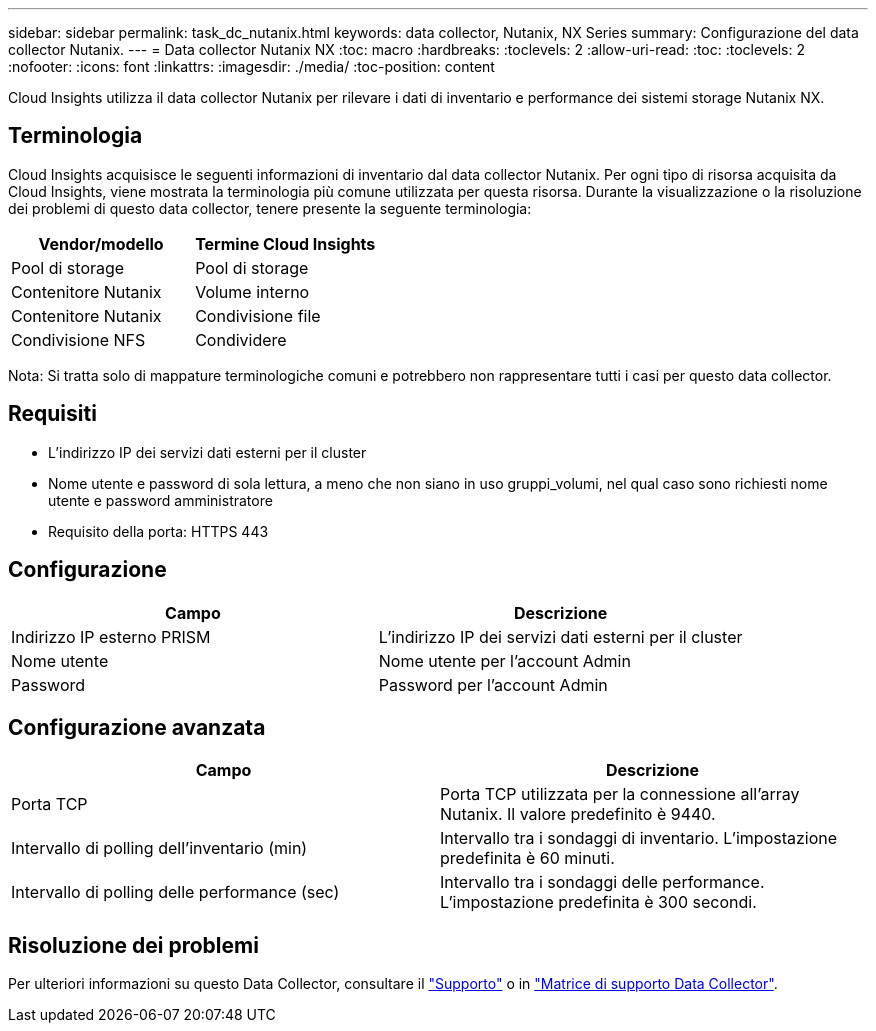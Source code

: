---
sidebar: sidebar 
permalink: task_dc_nutanix.html 
keywords: data collector, Nutanix, NX Series 
summary: Configurazione del data collector Nutanix. 
---
= Data collector Nutanix NX
:toc: macro
:hardbreaks:
:toclevels: 2
:allow-uri-read: 
:toc: 
:toclevels: 2
:nofooter: 
:icons: font
:linkattrs: 
:imagesdir: ./media/
:toc-position: content


[role="lead"]
Cloud Insights utilizza il data collector Nutanix per rilevare i dati di inventario e performance dei sistemi storage Nutanix NX.



== Terminologia

Cloud Insights acquisisce le seguenti informazioni di inventario dal data collector Nutanix. Per ogni tipo di risorsa acquisita da Cloud Insights, viene mostrata la terminologia più comune utilizzata per questa risorsa. Durante la visualizzazione o la risoluzione dei problemi di questo data collector, tenere presente la seguente terminologia:

[cols="2*"]
|===
| Vendor/modello | Termine Cloud Insights 


| Pool di storage | Pool di storage 


| Contenitore Nutanix | Volume interno 


| Contenitore Nutanix | Condivisione file 


| Condivisione NFS | Condividere 
|===
Nota: Si tratta solo di mappature terminologiche comuni e potrebbero non rappresentare tutti i casi per questo data collector.



== Requisiti

* L'indirizzo IP dei servizi dati esterni per il cluster
* Nome utente e password di sola lettura, a meno che non siano in uso gruppi_volumi, nel qual caso sono richiesti nome utente e password amministratore
* Requisito della porta: HTTPS 443




== Configurazione

[cols="2*"]
|===
| Campo | Descrizione 


| Indirizzo IP esterno PRISM | L'indirizzo IP dei servizi dati esterni per il cluster 


| Nome utente | Nome utente per l'account Admin 


| Password | Password per l'account Admin 
|===


== Configurazione avanzata

[cols="2*"]
|===
| Campo | Descrizione 


| Porta TCP | Porta TCP utilizzata per la connessione all'array Nutanix. Il valore predefinito è 9440. 


| Intervallo di polling dell'inventario (min) | Intervallo tra i sondaggi di inventario. L'impostazione predefinita è 60 minuti. 


| Intervallo di polling delle performance (sec) | Intervallo tra i sondaggi delle performance. L'impostazione predefinita è 300 secondi. 
|===


== Risoluzione dei problemi

Per ulteriori informazioni su questo Data Collector, consultare il link:concept_requesting_support.html["Supporto"] o in link:https://docs.netapp.com/us-en/cloudinsights/CloudInsightsDataCollectorSupportMatrix.pdf["Matrice di supporto Data Collector"].
